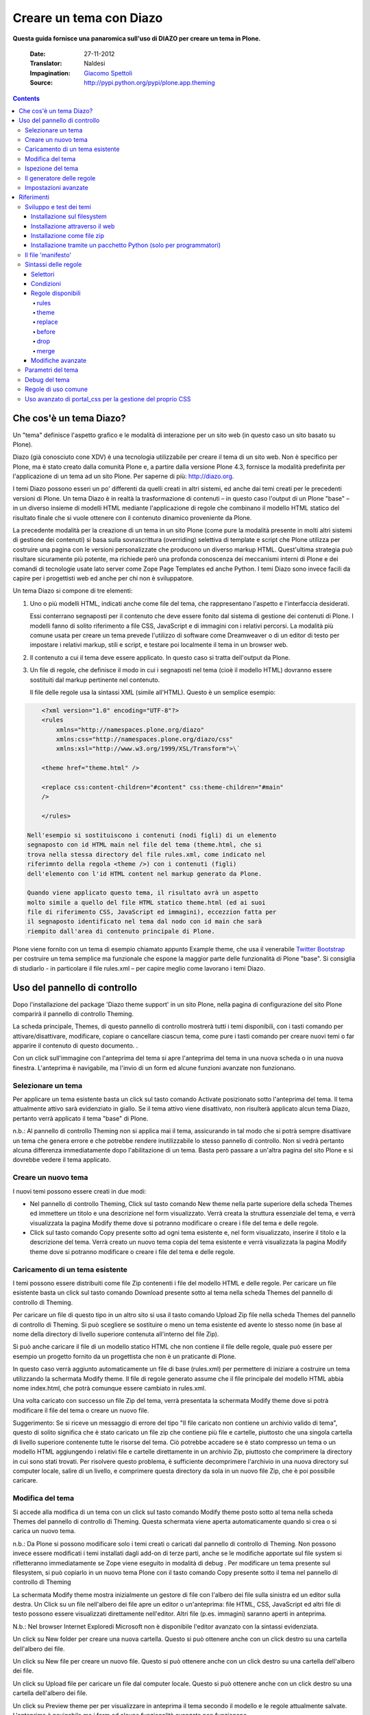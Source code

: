 ==========================
Creare un tema con Diazo
==========================

**Questa guida fornisce una panaromica sull'uso di DIAZO per creare un
tema in Plone.**

    :Date: 27-11-2012
    :Translator: Naldesi
    :Impagination: `Giacomo Spettoli <mailto:giacomo.spettoli@gmail.com>`_
    :Source: `http://pypi.python.org/pypi/plone.app.theming <http://pypi.python.org/pypi/plone.app.theming>`_


.. contents:: 

Che cos'è un tema Diazo?
===========================

Un "tema" definisce l'aspetto grafico e le modalità di interazione per
un sito web (in questo caso un sito basato su Plone).

Diazo (già conosciuto cone XDV) è una tecnologia utilizzabile per creare
il tema di un sito web. Non è specifico per Plone, ma è stato creato
dalla comunità Plone e, a partire dalla versione Plone 4.3, fornisce la
modalità predefinita per l'applicazione di un tema ad un sito Plone. Per
saperne di più: `http://diazo.org <http://diazo.org/>`_.

I temi Diazo possono esseri un po' differenti da quelli creati in altri
sistemi, ed anche dai temi creati per le precedenti versioni di Plone.
Un tema Diazo è in realtà la trasformazione di contenuti – in questo
caso l'output di un Plone "base" – in un diverso insieme di modelli HTML
mediante l'applicazione di regole che combinano il modello HTML statico
del risultato finale che si vuole ottenere con il contenuto dinamico
proveniente da Plone.

La precedente modalità per la creazione di un tema in un sito Plone
(come pure la modalità presente in molti altri sistemi di gestione dei
contenuti) si basa sulla sovrascrittura (overriding) selettiva di
template e script che Plone utilizza per costruire una pagina con le
versioni personalizzate che producono un diverso markup HTML.
Quest'ultima strategia può risultare sicuramente più potente, ma
richiede però una profonda conoscenza dei meccanismi interni di Plone e
dei comandi di tecnologie usate lato server come Zope Page Templates ed
anche Python. I temi Diazo sono invece facili da capire per i
progettisti web ed anche per chi non è sviluppatore.

Un tema Diazo si compone di tre elementi:

#. Uno o più modelli HTML, indicati anche come file del tema, che
   rappresentano l'aspetto e l'interfaccia desiderati.

   Essi conterrano segnaposti per il contenuto che deve essere fonito
   dal sistema di gestione dei contenuti di Plone. I modelli fanno di
   solito riferimento a file CSS, JavaScript e di immagini con i
   relativi percorsi. La modalità più comune usata per creare un tema
   prevede l'utilizzo di software come Dreamweaver o di un editor di
   testo per impostare i relativi markup, stili e script, e testare poi
   localmente il tema in un browser web.

#. Il contenuto a cui il tema deve essere applicato. In questo caso si
   tratta dell'output da Plone.

#. Un file di regole, che definisce il modo in cui i segnaposti nel
   tema (cioè il modello HTML) dovranno essere sostituiti dal markup
   pertinente nel contenuto.

   Il file delle regole usa la sintassi XML (simile all'HTML). Questo è
   un semplice esempio:

.. code-block:: xml

       <?xml version="1.0" encoding="UTF-8"?>
       <rules
           xmlns="http://namespaces.plone.org/diazo"
           xmlns:css="http://namespaces.plone.org/diazo/css"
           xmlns:xsl="http://www.w3.org/1999/XSL/Transform">\`

       <theme href="theme.html" />

       <replace css:content-children="#content" css:theme-children="#main"
       />

       </rules>

   Nell'esempio si sostituiscono i contenuti (nodi figli) di un elemento
   segnaposto con id HTML main nel file del tema (theme.html, che si
   trova nella stessa directory del file rules.xml, come indicato nel
   riferimnto della regola <theme />) con i contenuti (figli)
   dell'elemento con l'id HTML content nel markup generato da Plone.

   Quando viene applicato questo tema, il risultato avrà un aspetto
   molto simile a quello del file HTML statico theme.html (ed ai suoi
   file di riferimento CSS, JavaScript ed immagini), eccezzion fatta per
   il segnaposto identificato nel tema dal nodo con id main che sarà
   riempito dall'area di contenuto principale di Plone.

Plone viene fornito con un tema di esempio chiamato appunto Example
theme, che usa il venerabile `Twitter
Bootstrap <http://twitter.github.com/bootstrap/>`_ per costruire un tema
semplice ma funzionale che espone la maggior parte delle funzionalità di
Plone "base". Si consiglia di studiarlo - in particolare il file
rules.xml – per capire meglio come lavorano i temi Diazo.

Uso del pannello di controllo
==============================

Dopo l'installazione del package 'Diazo theme support' in un sito Plone,
nella pagina di configurazione del sito Plone comparirà il pannello di
controllo Theming.

La scheda principale, Themes, di questo pannello di controllo mostrerà
tutti i temi disponibili, con i tasti comando per attivare/disattivare,
modificare, copiare o cancellare ciascun tema, come pure i tasti comando
per creare nuovi temi o far apparire il contenuto di questo documento. .

Con un click sull'immagine con l'anteprima del tema si apre l'anteprima
del tema in una nuova scheda o in una nuova finestra. L'anteprima è
navigabile, ma l'invio di un form ed alcune funzioni avanzate non
funzionano.

Selezionare un tema
-------------------------

Per applicare un tema esistente basta un click sul tasto comando
Activate posizionato sotto l'anteprima del tema. Il tema attualmente
attivo sarà evidenziato in giallo. Se il tema attivo viene disattivato,
non risulterà applicato alcun tema Diazo, pertanto verrà applicato il
tema "base" di Plone.

n.b.: Al pannello di controllo Theming non si applica mai il tema,
assicurando in tal modo che si potrà sempre disattivare un tema che
genera errore e che potrebbe rendere inutilizzabile lo stesso pannello
di controllo. Non si vedrà pertanto alcuna differenza immediatamente
dopo l'abilitazione di un tema. Basta però passare a un'altra pagina del
sito Plone e si dovrebbe vedere il tema applicato.

Creare un nuovo tema
---------------------

I nuovi temi possono essere creati in due modi:

- Nel pannello di controllo Theming, Click sul tasto comando New theme
  nella parte superiore della scheda Themes ed immettere un titolo e
  una descrizione nel form visualizzato. Verrà creata la struttura
  essenziale del tema, e verrà visualizzata la pagina Modify theme dove
  si potranno modificare o creare i file del tema e delle regole.

- Click sul tasto comando Copy presente sotto ad ogni tema esistente
  e, nel form visualizzato, inserire il titolo e la descrizione del
  tema. Verrà creato un nuovo tema copia del tema esistente e verrà
  visualizzata la pagina Modify theme dove si potranno modificare o
  creare i file del tema e delle regole.

Caricamento di un tema esistente
-----------------------------------

I temi possono essere distribuiti come file Zip contenenti i file del
modello HTML e delle regole. Per caricare un file esistente basta un
click sul tasto comando Download presente sotto al tema nella scheda
Themes del pannello di controllo di Theming.

Per caricare un file di questo tipo in un altro sito si usa il tasto
comando Upload Zip file nella scheda Themes del pannello di controllo di
Theming. Si può scegliere se sostituire o meno un tema esistente ed
avente lo stesso nome (in base al nome della directory di livello
superiore contenuta all'interno del file Zip).

Si può anche caricare il file di un modello statico HTML che non
contiene il file delle regole, quale può essere per esempio un progetto
fornito da un progettista che non è un praticante di Plone.

In questo caso verrà aggiunto automaticamente un file di base
(rules.xml) per permettere di iniziare a costruire un tema utilizzando
la schermata Modify theme. Il file di regole generato assume che il file
principale del modello HTML abbia nome index.html, che potrà comunque
essere cambiato in rules.xml.

Una volta caricato con successo un file Zip del tema, verrà presentata
la schermata Modify theme dove si potrà modificare il file del tema o
creare un nuovo file.

Suggerimento: Se si riceve un messaggio di errore del tipo "Il file
caricato non contiene un archivio valido di tema", questo di solito
significa che è stato caricato un file zip che contiene più file e
cartelle, piuttosto che una singola cartella di livello superiore
contenente tutte le risorse del tema. Ciò potrebbe accadere se è stato
compresso un tema o un modello HTML aggiungendo i relativi file e
cartelle direttamente in un archivio Zip, piuttosto che comprimere la
directory in cui sono stati trovati. Per risolvere questo problema, è
sufficiente decomprimere l'archivio in una nuova directory sul computer
locale, salire di un livello, e comprimere questa directory da sola in
un nuovo file Zip, che è poi possibile caricare.

Modifica del tema
----------------------

Si accede alla modifica di un tema con un click sul tasto comando Modify
theme posto sotto al tema nella scheda Themes del pannello di controllo
di Theming. Questa schermata viene aperta automaticamente quando si crea
o si carica un nuovo tema.

n.b.: Da Plone si possono modificare solo i temi creati o caricati dal
pannello di controllo di Theming. Non possono invece essere modificati i
temi installati dagli add-on di terze parti, anche se le modifiche
apportate sul file system si rifletteranno immediatamente se Zope viene
eseguito in modalità di debug . Per modificare un tema presente sul
filesystem, si può copiarlo in un nuovo tema Plone con il tasto comando
Copy presente sotto il tema nel pannello di controllo di Theming

La schermata Modify theme mostra inizialmente un gestore di file con
l'albero dei file sulla sinistra ed un editor sulla destra. Un Click su
un file nell'albero dei file apre un editor o un'anteprima: file HTML,
CSS, JavaScript ed altri file di testo possono essere visualizzati
direttamente nell'editor. Altri file (p.es. immagini) saranno aperti in
anteprima.

N.b.: Nel browser Internet Exploredi Microsoft non è disponibile
l'editor avanzato con la sintassi evidenziata.

Un click su New folder per creare una nuova cartella. Questo si può
ottenere anche con un click destro su una cartella dell'albero dei file.

Un click su New file per creare un nuovo file. Questo si può ottenere
anche con un click destro su una cartella dell'albero dei file.

Un click su Upload file per caricare un file dal computer locale. Questo
si può ottenere anche con un click destro su una cartella dell'albero
dei file.

Un click su Preview theme per per visualizzare in anteprima il tema
secondo il modello e le regole attualmente salvate. L'anteprima è
navigabile ma i form ed alcune funzionalità avanzate non funzionano.

Per salvare le modifiche fatte nel file corrente, click sul tasto
comando Save file oppure utilizzare i tasti di scelta rapida Ctrl+S
(Windows/Linux) o Cmd+S (Mac).

Per rinominare o cancellare un file o una cartella basta un click destro
sull'elemento di interesse nell'albero dei file e si seleziona poi
l'azione desiderata.

Ispezione del tema
---------------------

Lo strumento di ispezione di un tema fornisce un'interfaccia avanzata
per scoprire e costruire le regole di un tema Diazo. Può essere lanciato
con il tasto comando Show inspectors presente nella schermata Modify
theme per i temi propri di Plone, o con il tasto comando Inspect theme
presente sotto ad un tema del filesystem nella scheda Themes del
pannello di controllo di Theming.

Lo strumento di ispezione di un tema è costituito da due pannelli:

- Il mockup HTML. Se ci sono diversi file HTML in un tema, è possibile
  passare da uno all'altro utilizzando la lista a discesa posizionata
  sotto il pannello del modello HTML.

- Il Unthemed content. Mostra Plone senza alcun tema applicato.

La dimensione di entrambi i pannelli possono essere massimizzate con un
click sulle icone delle frecce presenti in alto a destra in ciascun
pannello.

I pannelli HTML mockups ed Unthemed content possono passare alla vista
sorgente e mostrare il codice HTML sottostante con un click sulle icone
tag presenti in alto a destra in ciascun pannello.

Posizionando il mouse sopra gli elementi nei pannelli del mockup HTML o
del Unthemed content, si vedrà:

- Un contorno che mostra l'elemento sotto il cursore.

- Un selettore CSS o XPath nella barra di stato nella parte inferiore
  del pannello; il selettore identifica univocamente l'elemento in una
  regola Diazo.

Click su un elemento o premere Enter quando il mouse è posizionato sopra
un elemento per selezionarlo. L' elemento selezionato più di recente in
ciascun pannello viene mostrato nella barra di stato presente nella
parte inferiore di ciascun pannello.

Premendo Esc quando il mouse è posizionato sopra un elemento per
selezionare il suo genitore. Ciò è utiite quando si cerca di selezionare
elementi contenitori "non visibili". Premere Enter per salvare la
selezione.

I contenuti del pannello del mockup HTML o (più comunemente ) di quello
del Unthemed content sono navigabili, per ottenere per esempio una
pagina di contento che richiede regole del tema specifiche disabilitando
lo strumento di ispezione. Utilizzare i commutatori in basso a destra
del pannello in questione per attivare o disattivare il selettore.

Il generatore delle regole
---------------------------

Usare il tasto comando Build rule nella parte superiore della schermata
Modify theme o Inspect theme per lanciare la procedura guidata per la
costruzione interattiva delle regole. Verrà richiesto il tipo di regola
da costruire e quindi di selezionare, come richiesto, i relativi
elementi nei pannelli del mockup HTML e/o di Unthemed content. Per
impostazione predefinita, vengono utilizzate le selezioni salvate, a
meno che non si deselezioni la casella Use selected elements nella prima
pagina della procedura guidata.

Al termine della procedura guidata, verrà mostrata la regola generata.
Se si vuole, la regola può essere modificata. Con un click su Insert, la
nuova regola generata viene inserita nell'editor di rules.xml in
corrispondenza o vicino all'attuale posizione del cursore. È possibile
spostare o modificare ulteriormente la regola a proprio piacimento.

Click Preview theme per l'anteprima del tema in una nuova scheda o
finestra. Se sono state fatte modifiche, ricordarsi di salvare il file
rules.xml.

N.b.: In modalità di solo lettura, si possono costruire regole ed
ispezionare il modello HTML ed il tema ma non cambiare il file rules.xml
file. In questo caso, anche il tasto comando Insert del generatore di
regole non sarà disponibile.

N.b.: Nel browser Internet Explorer di Microsoft non è disponibile la
possibilità di inserire regole con la procedura guidata Build rule,
anche se sarà data la possibilità di copiare la regola negli appunti
quando si utilizza questo browser.

Impostazioni avanzate
--------------------------

Il pannello di controllo di Theming contiene anche una scheda con nome
Advanced settings. E qui comincia l'avventura.

La scheda Advanced settings è divisa in due aree. La prima, Theme
details, contiene le impostazioni che vengono modificate quando viene
applicato un tema dal pannello di controllo Themes.

Queste sono:

- Abilitazione dei temi Diazo.

- Il percorso del file di regole, chiamato convenzionalmente
  rules.xml, sia relativo alla root del sito Plone o come percorso
  assoluto verso un server esterno.

- Il prefisso da applicare per passare nei temi da percorsi relativi
  (p. es. i riferimenti ad immagini nell'attributo src del tag <img />
  ) a percorsi assoluti in fase di visualizzazione dei contenuti.

- Il DOCTYPE HTML da applicare all'output generato, se diverso dal
  valore predefinito XHTML 1.0 Transitional.

- Se permettere o meno la lettura dalla rete delle risorse del tema
  (come rules.xml). Disattivare questa voce porta ad un modesto
  miglioramento delle prestazioni.

- Una lista di nomi di host ai quali non viene mai applicato un tema.
  Spesso contiene 127.0.0.1, che consente di vedere, per esempio nella
  fase di sviluppo, un sito senza tema in http://127.0.0.1:8080 ed il
  sito con tema in http://localhost:8080.

- Una lista di parametri del tema e le espressioni TALES che li
  generano (vedi di seguito).

Il secondo, Theme base, controlla la presentazioni dei contenuti senza
l'applicazione di alcun tema, utilizzabile anche se non viene applicato
alcun tema Diazo. Queste sono le impostazioni che si trovavano nel
pannello di controlli di Themes nelle precedenti versioni di Plone.

Riferimenti
============

    Il resto di questa guida contiene materiale di riferimento utile per i
    realizzatori di temi.

Sviluppo e test dei temi
-------------------------

Per costruire e testare un tema, si deve prima creare un modello statico
HTML con l'aspetto grafico e le modalità di interazione che si
desiderano, e realizzare poi un file di regole per descrivere come il
contenuto di Plone viene mappato nei segnaposto di questo modello.

Il modello può essere creato ovunque con l'utilizzo dello strumento che
si ritiene più adatto per la realizzazione di pagine web. Per
semplificare l'integrazione con Plone, si raccomanda di essere certi che
vengano usati i collegamenti relativi per le risorse quali file CSS,
JavaScript ed immagini, in modo che siano visualizzati correttamente
quando vengono aperti in un browser Web da un file locale. Plone
convertirà automaticamente questi collegamenti relativi negli
appropriati percorsi assoluti, assicurando così il corretto
funzionamento del tema indipendentemente dll'URL visualizzato
dall'utente quando il tema è applicato ad un sito Plone.

Ci sono diversi modi per rendere disponibile il tema in Plone:

Installazione sul filesystem
~~~~~~~~~~~~~~~~~~~~~~~~~~~~~

Se si usa un'installatore o un "buildout" standard per allestire un sito
Plone, dovrebbe allora essere presente una directory con nome resources
nella root dell'installazione Plone (questa directory viene creata se si
usa l'opzione resources nella ricetta del buildout
plone.recipe.zope2instance. Vedi
`http://pypi.python.org/pypi/plone.recipe.zope2instance <http://pypi.python.org/pypi/plone.recipe.zope2instance>`_
per maggiori dettagli)

Dentro questa directory si può trovare (o creare) una directory theme
che viene usata per contenere temi, Ciascun tema richiede una propria
directory con un nome univoco. Se ne crea una (p. es.
resources/theme/mytheme) e si inseriscono al suo interno i file HTML e
ogni risorsa di riferimento. Se lo si desidera, si possono usare
subdirectory, ma si consiglia di conservare i file HTML di base del tema
nella parte superiore della cartella del tema.

Sarà necessario anche un file di regole chiamato rules.xml all'interno
della directory. Se non è già disponibile se ne crea uno vuoto:

.. code-block:: xml

    <?xml version="1.0" encoding="UTF-8"?>
    <rules
        xmlns="http://namespaces.plone.org/diazo"
        xmlns:css="http://namespaces.plone.org/diazo/css"
        xmlns:xsl="http://www.w3.org/1999/XSL/Transform">\`

    <theme href="theme.html" />

    <replace css:content-children="#content" css:theme-children="#main" />

    </rules>

Se si esegue Zope in modalità debug (p. es.. è stato avviato con
bin/instance fg), le modifiche fatte al tema e alle regole hanno effetto
immediato. Si può avere un'anteprima o abilitare il tema attraverso il
pannello di controlloThemes, e quindi modificare come si desidera ed in
modo interattivo il file rules.xml o il modello del tema.
   
Installazione attraverso il web
~~~~~~~~~~~~~~~~~~~~~~~~~~~~~~~~

Se lo si preferisce (o non si ha l'accesso al filesystem), si può creare
completamente il tema dal pannello di controllo di Plone, sia per
duplicazione di un tema esistente, sia partendo da zero con un tema
quasi vuoto.

Per maggiori dettagli si rimanda alle istruzioni sull'uso del pannello
di controllo descritte precedentemente.

Una volta creato, il tema può essere modificato dal pannello di
controllo di Theming. Per maggiori dettagli si rimanda alle istruzioni
descritte precedentemente.
   
Installazione come file zip
~~~~~~~~~~~~~~~~~~~~~~~~~~~~

I temi possono essere scaricati da Plone come file Zip; questi file
possono essere poi caricati in altri siti web.

Per maggiori dettagli si rimanda alle istruzioni sull'uso del pannello
di controllo descritte precedentemente.

E' infatti possibile creare archivi zip del tema validi, comprimendo la
cartella di un tema presente su filesystem utilizzando uno strumento
standard di compressione come 7-Zip o Winzip (per Windows) o l'azione
Compress incorporata nel Mac OS X Finder. Bisogna solo essere certi di
comprimere esattamente la cartella che contiene tutti i file del tema ed
il file rules.xml. (Non comprimere direttamente i contenuti della
cartella: il file zip quando viene scompattato deve produrre esattamente
una cartella che a sua volta contiene i relativi file).

Installazione tramite un pacchetto Python (solo per programmatori)
~~~~~~~~~~~~~~~~~~~~~~~~~~~~~~~~~~~~~~~~~~~~~~~~~~~~~~~~~~~~~~~~~~~~~

Se si sta creando un pacchetto Python che contiene le personalizzazioni
di Plone che si intendono installare nel sito, si può usarlo per
registrare un tema da installare nel sito.

Per fare questo si posiziona una directory, p. es. di nome.
Theme,all'inizio del pacchetto, accanto al file Zope configure.zcml, ed
si aggiunge una dichiarazione <plone:static /> nel file configure.zcml:

.. code-block:: xml

    <configure
        xmlns:plone="http://namespaces.plone.org/plone"
        xmlns="http://namespaces.zope.org/zope">

        ...

        <plone:static name="mytheme" directory="theme" type="theme" />

        ...

    </configure>

Si noti la dichiarazione del namespace plone nell'elemento radice
<configure />. I file del tema ed il file rules.xml vanno posizionati
nella directory theme.

Se il pacchetto ha un GenericSetup profile, si può abilitare dopo
l'installazione di questo profilo aggiungendo nella directory
profiles/default un file theme.xml contenente p. es.:

.. code-block:: xml

    <theme>
        <name>mytheme</name>
        <enabled>true</enabled>
    </theme>

Il file 'manifesto'
------------------------

E' possibile dare ulteriori informazioni sul tema inserendo all'inizio
della directory di un tema un file con nome manifest.cfg accanto al file
rules.xml.

Il file ha un aspetto di questo tipo::

    [theme]

    title = My theme

    description = A test theme

Come si vede, il file 'manifesto' può essere utilizzato per fornire un
titolo del tema più comprensibile ed una descrizione più lunga da usare
poi nel pannello di controllo. E' richiesta solo l'intestazione [theme]
– tutte le altre chiavi sono opzionali.

Si può anche impostare::

    rules = http://example.org/myrules.xml

per usare un nome per il file delle regole diverso da rules.xml (si deve
fornire un URL o un percorso relativo).

Per cambiare l prefisso per il percorso assoluto (vedi Impostazioni
avanzate), si usa::

    prefix = /some/prefix

Per impiegare un DOCTYPE diverso da XHTML 1.0 Transitional per il
contenuto a cui viene applicato il tema, aggiungere p. es.::

    doctype = html

Per visualizzare nel pannello di controllo Theming un'anteprima
user-friendly del tema, aggiungere::

    preview = preview.png

preview.png è il file di un'immagine relative to the location del file
manifest.cfg.

Estensioni del motore di Diazo possono aggiunger il supporto per
ulteriori blocchi di parametri configurabili.

Sintassi delle regole
-----------------------

Nel seguito un breve sommario della sintassi delle regole di Diazo. Vedi
`http://diazo.org <http://diazo.org/>`_ per maggiori dettagli ed altri
esempi.

Selettori
~~~~~~~~~~~~

Ciascuna regola è composta da un tag XML che opera su uno o più elementi
HTML nel contenuto e /o sul tema. Gli elementi su cui operare sono
indicati da attributi delle regole noti come selettori.

Il modo più semplice per selezionare gli elementi è quello di utilizzare
una espressione selettore CSS, come ad esempio css:content="#content" o
css:theme="#main .content". Si può utilizzare una qualsiasi espressione
CSS3 valida (inclusi pseudo-selettori quali:first-child).

I selettori standard, css:theme e css:content, operano sull'elemento/i
che soddisfano la selezione. Se invece si vuole operare sui figli degli
elementi selezionati si deve usare css:theme-children="..." o
css:content-children="...".

Se non è possibile costruire una espressione CSS 3 adeguata, è possibile
utilizzare espressioni XPath come content="/head/link" o
theme="//div[@id='main']" (si noti la mancanza di un prefisso css:
quando si usano le espressioni XPath). I due approcci sono equivalenti,
e si possono combinare liberamente, ma non si può avere ad esempio sia
un css:theme ed un attributo theme nella stessa regola. Per operare sui
figli di un nodo selezionato con un'espressione XPath si può usare
theme-children="..." o content-children="...".

Per approfondire XPath vedi
`http://www.w3schools.com/xpath/default.asp <http://www.w3schools.com/xpath/default.asp>`_.

Condizioni
~~~~~~~~~~~~~~

Per impostazione predefinita, ogni regola viene eseguita, anche se le
regole a cui non corrispondono elementi non modificano nulla nella
pagina attuale. Si può creare una regola, un'insieme di regole o un
riferimento al tema (vedi sotto) a condizione che un elemento sia
presente nel contenuto, aggiungendo un attributo alla regole del tipo
css:if-content="#some-element" (per usare invece un'espressione XPath,
eliminare il prefisso css: ). La regola viene ignorata se nessun
elemento soddisfa l'espressione.

Suggerimento: se una regola <replace /> corrisponde a un elemento nel
tema, ma non nel contenuto, il nodo tema sarà eliminato e non
sostituito. Se non si desidera questo comportamento e non si è sicuri se
il contenuto conterrà l'elemento/i in questione, è possibile utilizzare
la regola condizionale css:if-content. Poiché questa è una situazione
comune, è disponibile una scorciatoia: css:if-content="" che significa
"usare l'espressione dall'attributo css:content".

Allo stesso modo è possibile creare una condizione in base al percorso
della richiesta corrente utilizzando un attributo del tipo
if-path="/news" (si noti l'assenza di css:if-path ). Se questo percorso
inizia con una barra (/), l'eventuale corrispondenza sarà con la fine
dell'URL. Si può impostare un percorso assoluto usando un barra iniziale
ed una finale (/..../).

Si possono infine usare espressioni XPath arbitrarie invece di una
variabile definita, con un attributo del tipo if="$host = 'localhost'" .
Per impostazione predefinita, sono disponibili le variabili url , scheme
, host e base che rappresentano l'URL attuale. I temi possono definire
ulteriori variabili nei rispettivi manifesti.

Regole disponibili
~~~~~~~~~~~~~~~~~~~~

Di seguito il riassunto dei vari tipi di regole.

rules
^^^^^^^

.. code-block:: xml

    <rules>

    ...

    </rules>

Racchiude un insieme di regole. Deve essere utilizzato come elemento
radice del file delle regole. <rules /> nidificato può essere utilizzato
assieme ad una condition per applicare una singola condizione ad
un'insieme di regole.

Quando viene utilizzato come elemento radice del file delle regole,
debbono essere dichiarati i vari namespace XML::

    <rules
        xmlns="http://namespaces.plone.org/diazo"
        xmlns:css="http://namespaces.plone.org/diazo/css"
        xmlns:xsl="http://www.w3.org/1999/XSL/Transform">

        ...

    </rules>

theme
^^^^^^^^^

.. code-block:: xml

    <theme href="theme.html" />
    <theme href="news.html" if-path="/news" />
    <notheme if="$host = 'admin.example.org'" />

Sceglie il file del tema da utilizzare. L'attributo href è un percorso
relativo a file di regole. Se sono presenti più elementi <theme />, solo
per uno di essi può essere assente una condizione. Verrà utilizzato il
primo tema con una condizione che sia vera, con il tema senza condizioni
utilizzato come riserva.

<notheme /> può essere usato per specificare una condizione che non
prevede l'uso di alcun tema. <notheme /> ha la precedenza su <theme />.

Suggerimento: Per essere sicuri di non applicare gli stili a pagine non
Plone, aggiungere all'ultimo tema della lista una condizione del tipo
css:if-condition="#visual-portal-wrapper", e non inserire alcun tema
senza condizione.

replace
^^^^^^^^^^

.. code-block:: xml

    <replace
        css:content="#content"
        css:theme="#main"
    />

Sostituisce gli elementi che soddisfano la regola nel tema con i
corrispondenti che soddisfano la regola nel contenuto.

before
^^^^^^^^^^

.. code-block:: xml

    <before
        css:content-children="#portal-column-one"
        css:theme-children="#portlets"
    />

    <after
        css:content-children="#portal-column-two"
        css:theme-children="#portlets"
    />

Inserisce gli elementi che soddisfano la regola nel contenuto prima o
dopo i corrispondenti nel tema. Utilizzando theme-children , si possono
inserire gli elementi del contenuto selezionati all'inizio (prepend) o
alla fine (append) all'interno dei corrispondenti elementi che
soddisfano la regola nel tema.

drop
^^^^^^^

.. code-block:: xml

    <drop css:content=".documentByLine" />
    <drop theme="/head/link" />
    <drop css:theme="#content \*" attributes="onclick onmouseup" />
    <strip css:content="#parent-fieldname-text" />

Rimuove gli elementi dal tema o dal contenuto. Si noti che a differenza
di altre regole, una regola <drop /> o <strip /> può operare sul theme o
sul content , ma non su entrambi. <drop /> rimuove gli elementi
corrispondenti ed i relativi figli, mentre <strip /> rimuove gli
elementi corrispondenti ma non i relativi figli.

A <drop /> può essere data una lista di attributes da rimuovere separati
da spazi bianchi. In questo caso gli elementi corrispondenti non saranno
rimossi. Usando attributes="\*" si rimuovono tutti gli attributi.

merge
^^^^^^^^

.. code-block:: xml

    <merge
        attributes="class"
        css:content="body"
        css:theme="body"
    />

    <copy
        attributes="class"
        css:content="#content"
        css:theme="#main"
    />

Queste regole operano sugli attributi. <merge /> aggiungerà i contenuti
letti nel tema per gli attributi indicati, ai valori di ogni attributo
esistente nel contenuto avente lo stesso nome; i valori sono separarti
da spazi bianchi. E' principalmente usato per aggiungere classi CSS.

<copy /> copia gli attributi dagli elementi che soddisfano la regola nel
contenuto, nei corrispondenti elementi nel tema; gli attributi con lo
stesso nome eventualmente già presenti nel tema, vengono completamente
sostituiti.

L'attributo attributes può contenere una lista di attributi separati da
spazi bianchi, oppure il valore speciale \* per operare su tutti gli
attributi degli elementi che soddisfano la regola.

Modifiche avanzate
~~~~~~~~~~~~~~~~~~~~~~

Invece di selezionare il markup da inserire nel tema dal contenuto, è
possibile inserire il markup direttamente nel file delle regole, come
nodi figlio dell'elemento della relativa regola:

.. code-block:: xml

    <after css:theme="head">
        <style type="text/css">
            body > h1 { color: red; }
        </style>
    </after>

Nello stesso modo si può operare sul contenuto. E' così possibile
modificarlo prima dell'applicazione delle regole:

.. code-block:: xml

    <replace css:content="#portal-searchbox input.searchButton">
        <button type="submit">
            <img src="images/search.png" alt="Search" />
        </button>
    </replace>

Oltre ad aggiungere in questo modo HTML statico, si possono usare le
istruzioni XSLT che operano sul contenuto. In XSLT, si possono anche
usare direttamente i selettori css:

.. code-block:: xml

    <replace css:theme="#details">
        <dl id="details">
            <xsl:for-each css:select="table#details > tr">
                <dt><xsl:copy-of select="td[1]/text()"/></dt>
                <dd><xsl:copy-of select="td[2]/node()"/></dd>
            </xsl:for-each>
        </dl>
    </replace>

Utilizzando l'attributo href per specificare il percorso di una risorsa
relativamente alla root del sito Plone, le regole possono operare su
contenuti provenienti da sorgenti che non siano l'attuale pagina
restituita da Plone:

.. code-block:: xml

    <after
        css:theme-children="#leftnav"
        css:content=".navitem"
        href="/@@extra-nav"
    />

Parametri del tema
--------------------

E' possibile passare al tema parametri arbitrari a cui si può far
riferimento come a variabili nelle espressioni di XPath. I parametri
possono essere impostati nel pannello di controllo Theming di Plone e
possono anche venire importati da un file manifest.cfg.

Si potrebbe avere, per esempio, un parametro mode impostabile con la
stringa live o test. Nelle proprie regole si potrebbe fare qualcosa del
genere per inserire un avviso visualizzato quando si lavora sul server
di prova:

.. code-block:: xml

    <before css:theme-children="body" if="$mode = 'test'">
        <span class="warning">Attenzione: questo è il server di prova</span>
    </before>

Si può usare anche direttamente il valore del parametro, p. es..:

.. code-block:: xml

    <before css:theme-children="body">
        <span class="info">Questo è il server di <xsl:value-of select="$mode" />
        </span>
    </before>

I seguenti parametri sono sempre disponibili per i temi Plone:

scheme
    Il nome dello schema dell'URL in entrata (la parte che precede i due
    punti), normalmente http o https.

host
    Il nome, nell'URL in entrata, del server che ha inviato i dati.

path
    Il segmento dell'URL in entrata relativo al percorso. Non include alcun
    virtual hosting tokens, è cioè il percorso visto dall'utente finale.

base
    Il Zope base url (la variabile BASE1 di una request a Zope).

Si possono aggiungere ulteriori parametri dal pannello di controllo
utilizzando espressioni TALES. I parametri sono elencati, uno per riga,
nella scheda Advanced nel formato <name> = <expression>.

Se, per esempio, si vuole evitare di applicare il tema ad ogni pagina
caricata dai diversi livelli (overlays) di Plone, si può far uso del
parametro ajax\_load della request parameter impostato dai livelli
(overlays). In questo caso ii file delle regole includerebbe::

    <notheme if="$ajax\_load" />

Per aggiungere questo parametro come pure il parametro mode descritto in
precedenza, è possibile aggiungere quanto segue nel pannello di
controllo::

    ajax\_load = python: request.form.get('ajax\_load')

    mode = string: test

La parte destra presenta un'espressione TALES . Deve restituire un
valore di tipo string, integer, float, boolean o None: le liste, i
dizionari e gli oggetti non sono supportati. python:, string: ed
espressioni di percorso funzionano come nei Zope Page Templates.

Sono disponibili le seguenti variabili quando si costruiscono queste
espressioni TALES:

context
    Il contesto dell'attuale request, normalmente un oggetto contenuto.

request
    L'attuale request.

portal
    L'oggetto radice del portale.

context\_state
    La vista @@plone\_context\_state, da cui è possibile cercare altri
    valori come l'URL del contesto o la vista predefinita.

portal\_state
    La vista @@plone\_portal\_state, da cui è possibile cercare altri valori
    come la root dell'URL di navigazione o se l'utente attuale è collegato
    (autenticato?) o meno.

Vedi plone.app.layout per i dettagli circa le viste
@@plone\_context\_state e @@plone\_portal\_state.

I parametri del tema sono normalmente parte integrante di un temaTheme e
saranno pertanto impostati in base al manifesto del tema quando il tema
viene importato od abilitato. Questo è fatto utilizzando la sezione
[theme:parameters] nel file manifest.cfg. Per esempio::

    [theme]

    title = My theme

    description = A test theme

    [theme:parameters]

    ajax\_load = python: request.form.get('ajax\_load')

    mode = string: test

Debug del tema
-----------------

Quando Zope è in modalità sviluppo (cioè esecuzione in foreground in una
console con bin/instance fg), il tema sarà ricompilato ad ogni request.
Se la modalità non è di sviluppo viene compilato al primo accesso, poi
ricompilato solo se vengono cambiati i valori del pannello di controllo.

Anche nella fase di sviluppo è possibile disabilitare temporaneamente il
tema aggiungendo alla request una query string con il parametro
diazo.off=1. Per esempio:

http://localhost:8080/Plone/some-page?diazo.off=1

Il parametro viene ignorato se la modalità non è di sviluppo.

Regole di uso comune
----------------------

Le ricette che seguono mostrano le regole di uso comune nella
costruzione di temi per Plone:

Per copiare il titolo della pagina:

.. code-block:: xml

    <replace css:theme="title" css:content="title" />

Per copiare il tag <base /> (necessario perchè funzionino i link di
Plone):

.. code-block:: xml

    <replace css:theme="base" css:content="base" />

Se non è presente nel tema il tag <base />, si può procedere così:

.. code-block:: xml

    <before css:theme-children="head" css:content="base" />

Per eliminare dal tema tutte le risorse relative agli stili ed a
JavaScript e copiarle invece dallo strumento di Plone portal\_css:

.. code-block:: xml

    <!-- elimina gli stili in head – questi vengono aggiunti nuovamente
    includendo quelli di Plone -->

    <drop theme="/html/head/link" />

    <drop theme="/html/head/style" />

    <!-- inserimento dei CSS di Plone -->

    <after theme-children="/html/head" content="/html/head/link \|
    /html/head/style" />

Per copiare le risorse JavaScript di Plone:

.. code-block:: xml

    <!-- inserimento degli script di Plone -->

    <after theme-children="/html/head" content="/html/head/script" />

Per copiare la classe del tag <body /> (necessaria per il corretto
funzionamento di alcune funzioni e di alcuni stili JavaScript di Plone):

.. code-block:: xml

    <!-- Body -->

    <merge attributes="class" css:theme="body" css:content="body" />

Uso avanzato di portal\_css per la gestione del proprio CSS
---------------------------------------------------------------

I "registri delle risorse" di Plone, incluso lo strumento portal\_css,
possono essere utilizzati per gestire i fogli di stile CSS. Questa
opportunità offre diversi vantaggi rispetto al semplice collegamento ai
propri fogli di stile nel template, come:

- Controllo dettagliato sull'ordine dei fogli di stile

- L'unione dei fogli di stile per ridurre il numero di download
  necessari per la presentazione di una pagina

- Compressione On-the-fly del foglio di stile (ad esempio con
  rimozione degli spazi bianchi)

- La possibilità di includere od escludere un foglio d stile in base
  ad un'espressione

E' spesso desiderabile (e qualche volta assolutamente necessario)
lasciare intatto il file del tema, ma è comunque possibile utilizzare
portal\_css per gestire i fogli di stile. Il trucco consiste in:

- Registrare i propri stili del tema con lo strumento di Plone
  portal\_css (questo è normalmente meglio farlo quando si inserisce un
  tema in un pacchetto di Pyton - attualmente non esiste un modo per
  fare questo automaticamente per un tema importato da un file Zip o
  creato attraverso il web)

- Eliminare gli stili del tema con una regola e quindi

        -  Includere tutti gli stili da Plone

        Si potrebbero, per esempio, aggiungere le seguenti regole:

.. code-block:: xml

            <drop theme="/html/head/link" />

            <drop theme="/html/head/style" />

            <!-- Pull in Plone CSS -->

            <after theme-children="/html/head" content="/html/head/link \|
            /html/head/style" />

L'uso per il contenuto di un'espressione "or" nella regola <after />
indica che viene mantenuto l'ordine relativo degli elementi link e
style.

Per registrare i fogli di stile al momento dell'installazione del
prodotto mediante GenericSetup, bisogna usare il passo di importazione
di cssregistry.xml nella directory del proprio GenericSetup
profiles/default:

.. code-block:: xml

    <?xml version="1.0"?>

    <object name="portal\_css">

        <!-- Imposta le condizioni relative ai fogli di stile che non si
        vogliono includere -->

        <stylesheet
            expression="not:request/HTTP\_X\_THEME\_ENABLED \| nothing"
            id="public.css"
        />

        <!-- aggiunge i nuovi fogli di stile -->

        <stylesheet title="" authenticated="False" cacheable="True"
            compression="safe" conditionalcomment="" cookable="True" enabled="on"
            expression="request/HTTP\_X\_THEME\_ENABLED \| nothing"
            id="++theme++my.theme/css/styles.css" media="" rel="stylesheet"
            rendering="link"
            applyPrefix="True"

        />

    </object>

C'è però una cosa importante da cui stare in guardia. I propri fogli di
stile possono includere dei riferimenti ad URL relativi nella forma
seguente:

background-image: url(../images/bg.jpg);

Se il foglio di stile è posizionato in una directory di risorse (ad
esempio è registrato in portal\_css con l'id
++theme++my.theme/css/styles.css), questo funziona bene fino a quando il
registro (e Zope) è in modalità di debug . L'URL relativo sarà tradotto
dal browser in ++theme++my.theme/images/bg.jpg.

Tuttavia, è possibile che l'URL relativo non funzioni quando il Registro
di sistema viene messo in modalità di produzione. Questo perché l'unione
delle risorse cambia anche l'URL del foglio di stile in qualcosa del
tipo:

/plone-site/portal\_css/Suburst+Theme/merged-cachekey-1234.css

#. 1.Per correggere questo, si deve impostare in cssregistry.xml il flag
   applyPrefix a true quando si installano le proprie risorse CSS.
   Esiste un flag corrispondente nell'interfaccia utente di portal\_css.

Qualche volta è utile mostrare alcuni CSS di Plone nel sito. Questo si
può ottenere usando una regola Diazo <after /> o in modo simile copiare
nel tema i CSS dall'<head /> generato da Plone. Si può utilizzare lo
strumento portal\_css per disattivare i fogli di stile indesiderati.

Però, se si vuole che il sito sia usabile anche in modalità senza tema
(per esempio in un URL separato), si potrebbe voler abilitare un insieme
più ampio di stili quando Diazo non viene utilizzato. Per facilitare
questa operazione, è possibile utilizzare le seguenti espressioni come
condizioni nello strumento portal\_css (ed eventualmente in
portal\_javascripts), in portal\_actions, nei page template, ed in altri
posti che usano la sintassi delle espressioni TAL:

request/HTTP\_X\_THEME\_ENABLED \| nothing

L'espressione restituisce True se Diazo è attualmente abilitato, nel
qual caso sarà impostato un header HTTP "X-Theme-Enabled".

Se in seguito si distribuisce il tema ad un server Web frontale come per
esempio nginx, si può impostare lì lo stesso header della request per
ottenere un egual risultato anche se plone.app.theming non è installato.

Utilizzare:

not: request/HTTP\_X\_THEME\_ENABLED \| nothing

per 'nascondere' un foglio di stile dal sito a cui è applicato il tema.


